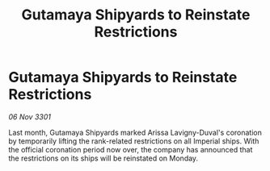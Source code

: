 :PROPERTIES:
:ID:       e77efe59-fc89-4d83-9b75-e32aff106368
:END:
#+title: Gutamaya Shipyards to Reinstate Restrictions
#+filetags: :galnet:

* Gutamaya Shipyards to Reinstate Restrictions

/06 Nov 3301/

Last month, Gutamaya Shipyards marked Arissa Lavigny-Duval's coronation by temporarily lifting the rank-related restrictions on all Imperial ships. With the official coronation period now over, the company has announced that the restrictions on its ships will be reinstated on Monday.
